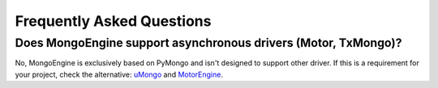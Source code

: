 ==========================
Frequently Asked Questions
==========================

Does MongoEngine support asynchronous drivers (Motor, TxMongo)?
---------------------------------------------------------------

No, MongoEngine is exclusively based on PyMongo and isn't designed to support other driver.
If this is a requirement for your project, check the alternative:  `uMongo`_ and `MotorEngine`_.

.. _uMongo: https://umongo.readthedocs.io/
.. _MotorEngine: https://motorengine.readthedocs.io/

